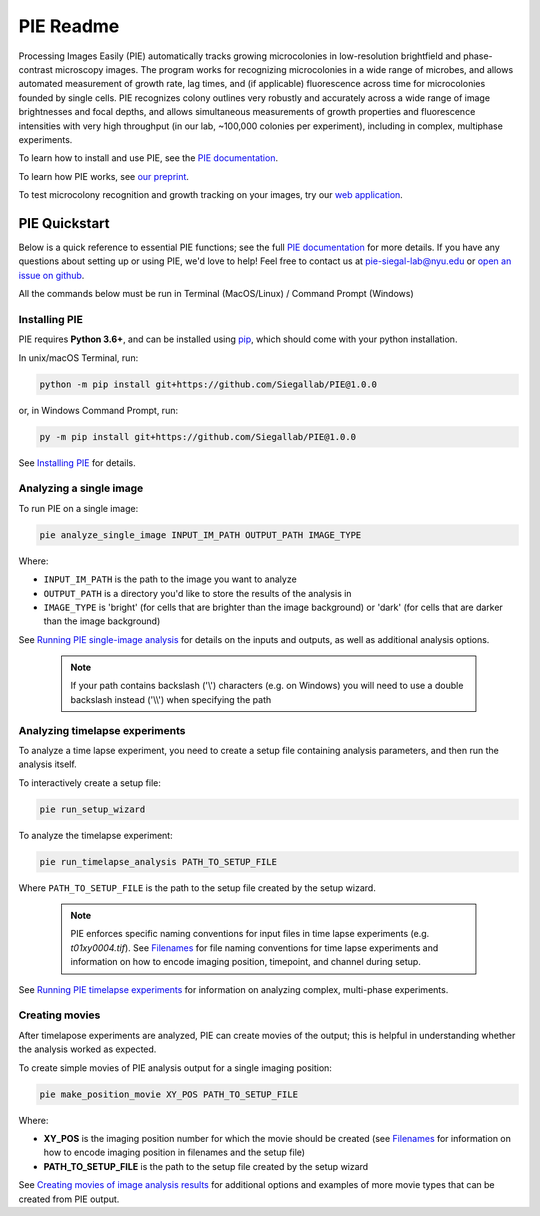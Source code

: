 PIE Readme
==========

Processing Images Easily (PIE) automatically tracks growing microcolonies in low-resolution brightfield and phase-contrast microscopy images. The program works for recognizing microcolonies in a wide range of microbes, and allows automated measurement of growth rate, lag times, and (if applicable) fluorescence across time for microcolonies founded by single cells. PIE recognizes colony outlines very robustly and accurately across a wide range of image brightnesses and focal depths, and allows simultaneous measurements of growth properties and fluorescence intensities with very high throughput (in our lab, ~100,000 colonies per experiment), including in complex, multiphase experiments.

To learn how to install and use PIE, see the `PIE documentation <https://pie-image.readthedocs.io/en/latest/?>`_.

To learn how PIE works, see `our preprint <https://doi.org/10.1101/253724>`_.

To test microcolony recognition and growth tracking on your images, try our `web application <pie.hpc.nyu.edu>`_.

PIE Quickstart
^^^^^^^^^^^^^^

.. quickstart_inclusion

Below is a quick reference to essential PIE functions; see the full `PIE documentation <https://pie-image.readthedocs.io/en/latest/?>`_ for more details. If you have any questions about setting up or using PIE, we'd love to help! Feel free to contact us at pie-siegal-lab@nyu.edu or `open an issue on github <https://github.com/Siegallab/PIE/issues>`_.

All the commands below must be run in Terminal (MacOS/Linux) / Command Prompt (Windows)

Installing PIE
--------------

PIE requires **Python 3.6+**, and can be installed using `pip <https://pip.pypa.io/en/stable/>`_, which should come with your python installation.

In unix/macOS Terminal, run:

.. code-block:: bash

    python -m pip install git+https://github.com/Siegallab/PIE@1.0.0

or, in Windows Command Prompt, run:

.. code-block:: bash

    py -m pip install git+https://github.com/Siegallab/PIE@1.0.0

See `Installing PIE <https://pie-image.readthedocs.io/en/latest/installation.html>`_ for details.

Analyzing a single image
------------------------

To run PIE on a single image:

.. code-block:: bash

    pie analyze_single_image INPUT_IM_PATH OUTPUT_PATH IMAGE_TYPE

Where:

+ ``INPUT_IM_PATH`` is the path to the image you want to analyze
+ ``OUTPUT_PATH`` is a directory you'd like to store the results of the analysis in
+ ``IMAGE_TYPE`` is 'bright' (for cells that are brighter than the image background) or 'dark' (for cells that are darker than the image background)

See `Running PIE single-image analysis <https://pie-image.readthedocs.io/en/latest/single_im_analysis.html>`_ for details on the inputs and outputs, as well as additional analysis options.

    .. note::

        If your path contains backslash ('\\') characters (e.g. on Windows) you will need to use a double backslash instead ('\\\\') when specifying the path

Analyzing timelapse experiments
-------------------------------

To analyze a time lapse experiment, you need to create a setup file containing analysis parameters, and then run the analysis itself.

To interactively create a setup file:

.. code-block:: bash

    pie run_setup_wizard

To analyze the timelapse experiment:

.. code-block:: bash

    pie run_timelapse_analysis PATH_TO_SETUP_FILE

Where ``PATH_TO_SETUP_FILE`` is the path to the setup file created by the setup wizard.

    .. note::

    	PIE enforces specific naming conventions for input files in time lapse experiments (e.g. *t01xy0004.tif*). See `Filenames <https://pie-image.readthedocs.io/en/latest/full_experiment.html#filenames>`_ for file naming conventions for time lapse experiments and information on how to encode imaging position, timepoint, and channel during setup.

See `Running PIE timelapse experiments <https://pie-image.readthedocs.io/en/latest/full_experiment.html>`_ for information on analyzing complex, multi-phase experiments.

Creating movies
---------------

After timelapose experiments are analyzed, PIE can create movies of the output; this is helpful in understanding whether the analysis worked as expected.

To create simple movies of PIE analysis output for a single imaging position:

.. code-block:: bash

    pie make_position_movie XY_POS PATH_TO_SETUP_FILE

Where:

+ **XY_POS** is the imaging position number for which the movie should be created (see `Filenames <https://pie-image.readthedocs.io/en/latest/full_experiment.html#filenames>`_ for information on how to encode imaging position in filenames and the setup file)
+ **PATH_TO_SETUP_FILE** is the path to the setup file created by the setup wizard

See `Creating movies of image analysis results <https://pie-image.readthedocs.io/en/latest/movies.html>`_ for additional options and examples of more movie types that can be created from PIE output.
